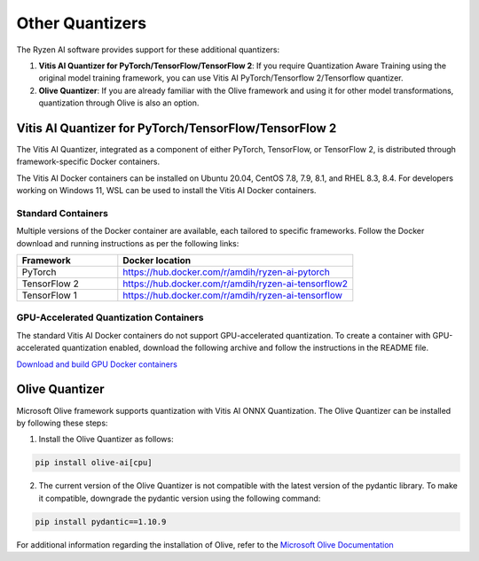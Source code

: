 
################
Other Quantizers 
################


The Ryzen AI software provides support for these additional quantizers:

1. **Vitis AI Quantizer for PyTorch/TensorFlow/TensorFlow 2**: If you require Quantization Aware Training using the original model training framework, you can use Vitis AI PyTorch/Tensorflow 2/Tensorflow quantizer.
2. **Olive Quantizer**: If you are already familiar with the Olive framework and using it for other model transformations, quantization through Olive is also an option. 


.. _install-pt-tf:


******************************************************
Vitis AI Quantizer for PyTorch/TensorFlow/TensorFlow 2
******************************************************

The Vitis AI Quantizer, integrated as a component of either PyTorch, TensorFlow, or TensorFlow 2, is distributed through framework-specific Docker containers.

The Vitis AI Docker containers can be installed on Ubuntu 20.04, CentOS 7.8, 7.9, 8.1, and RHEL 8.3, 8.4. For developers working on Windows 11, WSL can be used to install the Vitis AI Docker containers.

Standard Containers
===================

Multiple versions of the Docker container are available, each tailored to specific frameworks. Follow the Docker download and running instructions as per the following links:

.. list-table:: 
   :widths: 30 70 
   :header-rows: 1

   * - Framework
     - Docker location
   * - PyTorch
     - https://hub.docker.com/r/amdih/ryzen-ai-pytorch
   * - TensorFlow 2
     - https://hub.docker.com/r/amdih/ryzen-ai-tensorflow2
   * - TensorFlow 1
     - https://hub.docker.com/r/amdih/ryzen-ai-tensorflow 


GPU-Accelerated Quantization Containers
=======================================

The standard Vitis AI Docker containers do not support GPU-accelerated quantization. To create a container with GPU-accelerated quantization enabled, download the following archive and follow the instructions in the README file.

`Download and build GPU Docker containers <https://www.xilinx.com/bin/public/openDownload?filename=ryzen-ai-gpudockerfiles-3.6.0-130.tar.gz>`_




.. _install-olive:

***************
Olive Quantizer
***************


Microsoft Olive framework supports quantization with Vitis AI ONNX Quantization. The Olive Quantizer can be installed by following these steps:

1. Install the Olive Quantizer as follows:

.. code-block::

    pip install olive-ai[cpu]


2. The current version of the Olive Quantizer is not compatible with the latest version of the pydantic library. To make it compatible, downgrade the pydantic version using the following command:


.. code-block::

    pip install pydantic==1.10.9


For additional information regarding the installation of Olive, refer to the `Microsoft Olive Documentation <https://microsoft.github.io/Olive/getstarted/installation.html>`_


..
  ------------

  #####################################
  License
  #####################################

 Ryzen AI is licensed under `MIT License <https://github.com/amd/ryzen-ai-documentation/blob/main/License>`_ . Refer to the `LICENSE File <https://github.com/amd/ryzen-ai-documentation/blob/main/License>`_ for the full license text and copyright notice.
